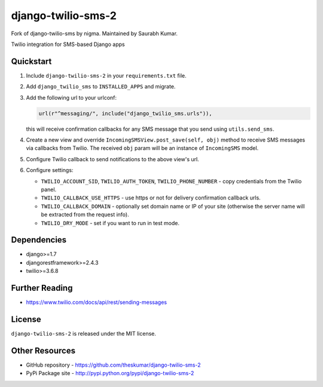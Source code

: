 django-twilio-sms-2
===================

Fork of django-twilio-sms by nigma. Maintained by Saurabh Kumar.

Twilio integration for SMS-based Django apps

.. image:: https://badge.fury.io/py/django-twilio-sms-2.svg?fix
    :target: http://badge.fury.io/py/django-twilio-sms-2

.. image:: https://travis-ci.org/theskumar/django-twilio-sms-2.svg?branch=master
        :target: https://travis-ci.org/theskumar/django-twilio-sms-2


Quickstart
----------

1. Include ``django-twilio-sms-2`` in your ``requirements.txt`` file.

2. Add ``django_twilio_sms`` to ``INSTALLED_APPS`` and migrate.

3. Add the following url to your urlconf:

   .. code-block:: python

       url(r"^messaging/", include("django_twilio_sms.urls")),

   this will receive confirmation callbacks for any SMS message
   that you send using ``utils.send_sms``.

4. Create a new view and override ``IncomingSMSView.post_save(self, obj)`` method
   to receive SMS messages via callbacks from Twilio. The received ``obj``
   param will be an instance of ``IncomingSMS`` model.

5. Configure Twilio callback to send notifications to the above view's url.

6. Configure settings:

   - ``TWILIO_ACCOUNT_SID``, ``TWILIO_AUTH_TOKEN``, ``TWILIO_PHONE_NUMBER`` - copy
     credentials from the Twilio panel.

   - ``TWILIO_CALLBACK_USE_HTTPS`` - use https or not for delivery confirmation
     callback urls.

   - ``TWILIO_CALLBACK_DOMAIN`` - optionally set domain name or IP of your site
     (otherwise the server name will be extracted from the request info).

   - ``TWILIO_DRY_MODE`` - set if you want to run in test mode.

Dependencies
------------

- django>=1.7
- djangorestframework>=2.4.3
- twilio>=3.6.8


Further Reading
---------------

- https://www.twilio.com/docs/api/rest/sending-messages

License
-------

``django-twilio-sms-2`` is released under the MIT license.

Other Resources
---------------

- GitHub repository - https://github.com/theskumar/django-twilio-sms-2
- PyPi Package site - http://pypi.python.org/pypi/django-twilio-sms-2

